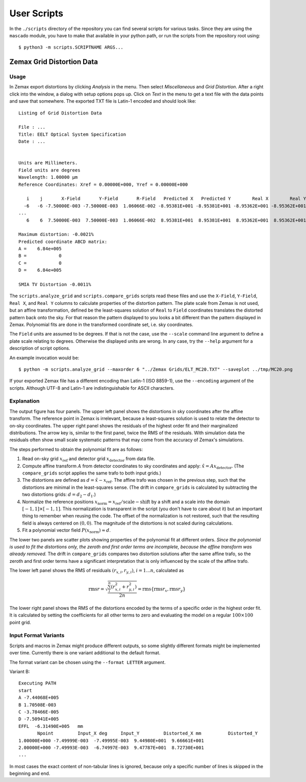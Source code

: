 
User Scripts
============

In the ``./scripts`` directory of the repository you can find several
scripts for various tasks.  Since they are using the ``mascado``
module, you have to make that available in your python path, or run
the scripts from the repository root using::

  $ python3 -m scripts.SCRIPTNAME ARGS...


Zemax Grid Distortion Data
--------------------------

Usage
^^^^^

In Zemax export distortions by clicking `Analysis` in the menu.  Then
select `Miscellaneous` and `Grid Distortion`.  After a right click
into the window, a dialog with setup options pops up.  Click on `Text`
in the menu to get a text file with the data points and save that
somewhere.  The exported TXT file is Latin-1 encoded and should look
like::

  Listing of Grid Distortion Data
  
  File : ...
  Title: EELT Optical System Specification
  Date : ...
  
  
  Units are Millimeters.
  Field units are degrees
  Wavelength: 1.00000 µm
  Reference Coordinates: Xref = 0.00000E+000, Yref = 0.00000E+000
  
     i    j       X-Field       Y-Field       R-Field   Predicted X   Predicted Y        Real X        Real Y     Distortion
    -6   -6 -7.50000E-003 -7.50000E-003  1.06066E-002 -8.95381E+001 -8.95381E+001 -8.95362E+001 -8.95362E+001     -0.00
  ...
     6    6  7.50000E-003  7.50000E-003  1.06066E-002  8.95381E+001  8.95381E+001  8.95362E+001  8.95362E+001     -0.002150%
  
  Maximum distortion: -0.0021%
  Predicted coordinate ABCD matrix:
  A =    6.84e+005
  B =            0
  C =            0
  D =    6.84e+005
  
  SMIA TV Distortion -0.0011%

The ``scripts.analyze_grid`` and ``scripts.compare_grids`` scripts
read these files and use the ``X-Field``, ``Y-Field``, ``Real X``, and
``Real Y`` columns to calculate properties of the distortion pattern.
The plate scale from Zemax is not used, but an affine transformation,
defined be the least-squares solution of ``Real`` to ``Field``
coordinates translates the distorted pattern back onto the sky.  For
that reason the pattern displayed to you looks a bit different than
the pattern displayed in Zemax.  Polynomial fits are done in the
transformed coordinate set, i.e. sky coordinates.

The ``Field`` units are assumed to be degrees.  If that is not the
case, use the ``--scale`` command line argument to define a plate
scale relating to degrees.  Otherwise the displayed units are wrong.
In any case, try the ``--help`` argument for a description of script
options.

An example invocation would be::

  $ python -m scripts.analyze_grid --maxorder 6 "../Zemax Grids/ELT_MC20.TXT" --saveplot ../tmp/MC20.png

If your exported Zemax file has a different encoding than Latin-1 (ISO
8859-1), use the ``--encoding`` argument of the scripts.  Although
UTF-8 and Latin-1 are indistinguishable for ASCII characters.


Explanation
^^^^^^^^^^^

The output figure has four panels.  The upper left panel shows the
distortions in sky coordinates after the affine transform.  The
reference point in Zemax is irrelevant, because a least-squares
solution is used to relate the detector to on-sky coordinates.  The
upper right panel shows the residuals of the highest order fit and
their marginalized distributions.  The arrow key is, similar to the
first panel, twice the RMS of the residuals.  With simulation data the
residuals often show small scale systematic patterns that may come
from the accuracy of Zemax's simulations.

The steps performed to obtain the polynomial fit are as follows:

#. Read on-sky grid :math:`x_\text{ref}` and detector grid
   :math:`x_\text{detector}` from data file.
#. Compute affine transform :math:`A` from detector coordinates to sky
   coordinates and apply: :math:`\hat x = A x_\text{detector}`.  (The
   ``compare_grids`` script applies the same trafo to both input
   grids.)
#. The distortions are defined as :math:`d = \hat x - x_\text{ref}`.
   The affine trafo was chosen in the previous step, such that the
   distortions are minimal in the least-squares sense.  (The drift in
   ``compare_grids`` is calculated by subtracting the two distortions
   grids: :math:`d = d_2 - d_1`.)
#. Normalize the reference positions :math:`x_\text{norm} =
   x_\text{ref} / \text{scale} - \text{shift}` by a shift and a scale
   into the domain :math:`[-1, 1]\times[-1, 1]`.  This normalization
   is transparent in the script (you don't have to care about it) but
   an important thing to remember when reusing the code.  The offset
   of the normalization is not restored, such that the resulting field
   is always centered on :math:`(0, 0)`.  The magnitude of the
   distortions is not scaled during calculations.
#. Fit a polynomial vector field :math:`P(x_\text{norm}) \approx d`.

The lower two panels are scatter plots showing properties of the
polynomial fit at different orders.  *Since the polynomial is used to
fit the distortions only, the zeroth and first order terms are
incomplete, because the affine transform was already removed.* The
drift in ``compare_grids`` compares two distortion solutions after the
same affine trafo, so the zeroth and first order terms have a
significant interpretation that is only influenced by the scale of the
affine trafo.

The lower left panel shows the RMS of residuals :math:`(r_{x,i},
r_{y,i})`, :math:`i=1...n`, calculated as

.. math::
   \operatorname{rms} r = \sqrt{\frac{\sum_i^n \left(r_{x,i}^2 + r_{y,i}^2\right)}{2 n}}
     = \operatorname{rms}\{\operatorname{rms} r_x, \operatorname{rms} r_y\}

The lower right panel shows the RMS of the distortions encoded by the
terms of a specific order in the highest order fit.  It is calculated
by setting the coefficients for all other terms to zero and evaluating
the model on a regular :math:`100\times100` point grid.


Input Format Variants
^^^^^^^^^^^^^^^^^^^^^

Scripts and macros in Zemax might produce different outputs, so some
slightly different formats might be implemented over time.  Currently
there is one variant additional to the default format.

The format variant can be chosen using the ``--format LETTER``
argument.

Variant B::

  Executing PATH
  start
  A -7.44068E+005
  B 1.70508E-003
  C -3.78466E-005
  D -7.50941E+005
  EFFL  -6.31490E+005   mm
         Npoint         Input_X deg     Input_Y         Distorted_X mm          Distorted_Y
  1.00000E+000 -7.49999E-003  -7.49995E-003  9.44980E+001  9.66661E+001
  2.00000E+000 -7.49993E-003  -6.74997E-003  9.47787E+001  8.72730E+001
  ...

In most cases the exact content of non-tabular lines is ignored,
because only a specific number of lines is skipped in the beginning
and end.
